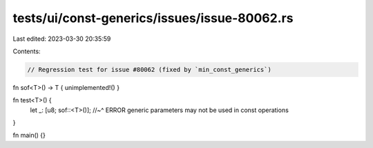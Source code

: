 tests/ui/const-generics/issues/issue-80062.rs
=============================================

Last edited: 2023-03-30 20:35:59

Contents:

.. code-block:: rs

    // Regression test for issue #80062 (fixed by `min_const_generics`)

fn sof<T>() -> T { unimplemented!() }

fn test<T>() {
    let _: [u8; sof::<T>()];
    //~^ ERROR generic parameters may not be used in const operations
}

fn main() {}


